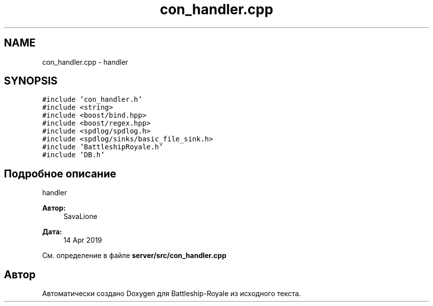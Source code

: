 .TH "con_handler.cpp" 3 "Вс 14 Апр 2019" "Battleship-Royale" \" -*- nroff -*-
.ad l
.nh
.SH NAME
con_handler.cpp \- handler  

.SH SYNOPSIS
.br
.PP
\fC#include 'con_handler\&.h'\fP
.br
\fC#include <string>\fP
.br
\fC#include <boost/bind\&.hpp>\fP
.br
\fC#include <boost/regex\&.hpp>\fP
.br
\fC#include <spdlog/spdlog\&.h>\fP
.br
\fC#include <spdlog/sinks/basic_file_sink\&.h>\fP
.br
\fC#include 'BattleshipRoyale\&.h'\fP
.br
\fC#include 'DB\&.h'\fP
.br

.SH "Подробное описание"
.PP 
handler 


.PP
\fBАвтор:\fP
.RS 4
SavaLione 
.RE
.PP
\fBДата:\fP
.RS 4
14 Apr 2019 
.RE
.PP

.PP
См\&. определение в файле \fBserver/src/con_handler\&.cpp\fP
.SH "Автор"
.PP 
Автоматически создано Doxygen для Battleship-Royale из исходного текста\&.
